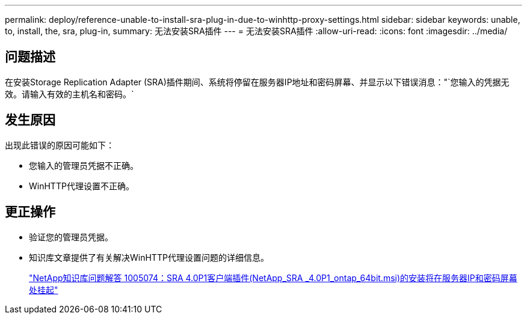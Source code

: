 ---
permalink: deploy/reference-unable-to-install-sra-plug-in-due-to-winhttp-proxy-settings.html 
sidebar: sidebar 
keywords: unable, to, install, the, sra, plug-in, 
summary: 无法安装SRA插件 
---
= 无法安装SRA插件
:allow-uri-read: 
:icons: font
:imagesdir: ../media/




== 问题描述

在安装Storage Replication Adapter (SRA)插件期间、系统将停留在服务器IP地址和密码屏幕、并显示以下错误消息："`您输入的凭据无效。请输入有效的主机名和密码。`



== 发生原因

出现此错误的原因可能如下：

* 您输入的管理员凭据不正确。
* WinHTTP代理设置不正确。




== 更正操作

* 验证您的管理员凭据。
* 知识库文章提供了有关解决WinHTTP代理设置问题的详细信息。
+
https://kb.netapp.com/app/answers/answer_view/a_id/1005074["NetApp知识库问题解答 1005074：SRA 4.0P1客户端插件(NetApp_SRA _4.0P1_ontap_64bit.msi)的安装将在服务器IP和密码屏幕处挂起"^]


